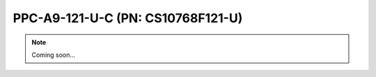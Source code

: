 .. _CS10768F121-U:

PPC-A9-121-U-C (PN: CS10768F121-U)
==================================

.. Note:: 
   
   Coming soon...